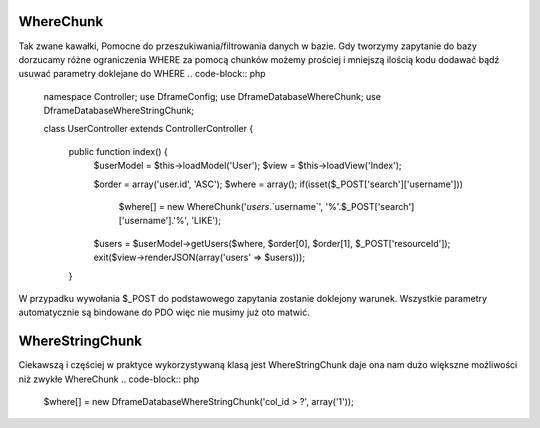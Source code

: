 WhereChunk
^^^^^^^^^^

Tak zwane kawałki, Pomocne do przeszukiwania/filtrowania danych w bazie. Gdy tworzymy zapytanie do bazy dorzucamy różne ograniczenia WHERE za pomocą chunków możemy prościej i mniejszą ilością kodu dodawać bądź usuwać parametry doklejane do WHERE
.. code-block:: php
 namespace Controller;
 use Dframe\Config;
 use Dframe\Database\WhereChunk;
 use Dframe\Database\WhereStringChunk;
 
 class UserController extends \Controller\Controller
 {
 
     public function index() {
         $userModel = $this->loadModel('User');
         $view = $this->loadView('Index');
 
         $order = array('user.id', 'ASC');
         $where = array();
         if(isset($_POST['search']['username']))
             $where[] = new WhereChunk('`users`.`username`', '%'.$_POST['search']['username'].'%', 'LIKE');
      
         $users = $userModel->getUsers($where, $order[0], $order[1], $_POST['resourceId']);
         exit($view->renderJSON(array('users' => $users)));
     }

.. code-block:: php
 namespace Model;
 
 class UserModel extends \Model\Model
 {
     public function resources($whereObject, $order = 'id', $sort = 'DESC'){
 
         $query = $this->baseClass->db->prepareQuery('SELECT * FROM user');        
         $query->prepareWhere($whereObject);
         $query->prepareOrder($order, $sort);
 
         $results = $this->baseClass->db->pdoQuery($query->getQuery(), $query->getParams())->results();
 
         return $this->methodResult(true, array('data' => $results));
     }

W przypadku wywołania $_POST do podstawowego zapytania zostanie doklejony warunek. Wszystkie parametry automatycznie są bindowane do PDO więc nie musimy już oto matwić.

WhereStringChunk
^^^^^^^^^^^^^^^^

Ciekawszą i częściej w praktyce wykorzystywaną klasą jest WhereStringChunk daje ona nam dużo większne możliwości niż zwykłe WhereChunk
.. code-block:: php
 $where[] = new \Dframe\Database\WhereStringChunk('col_id > ?', array('1'));